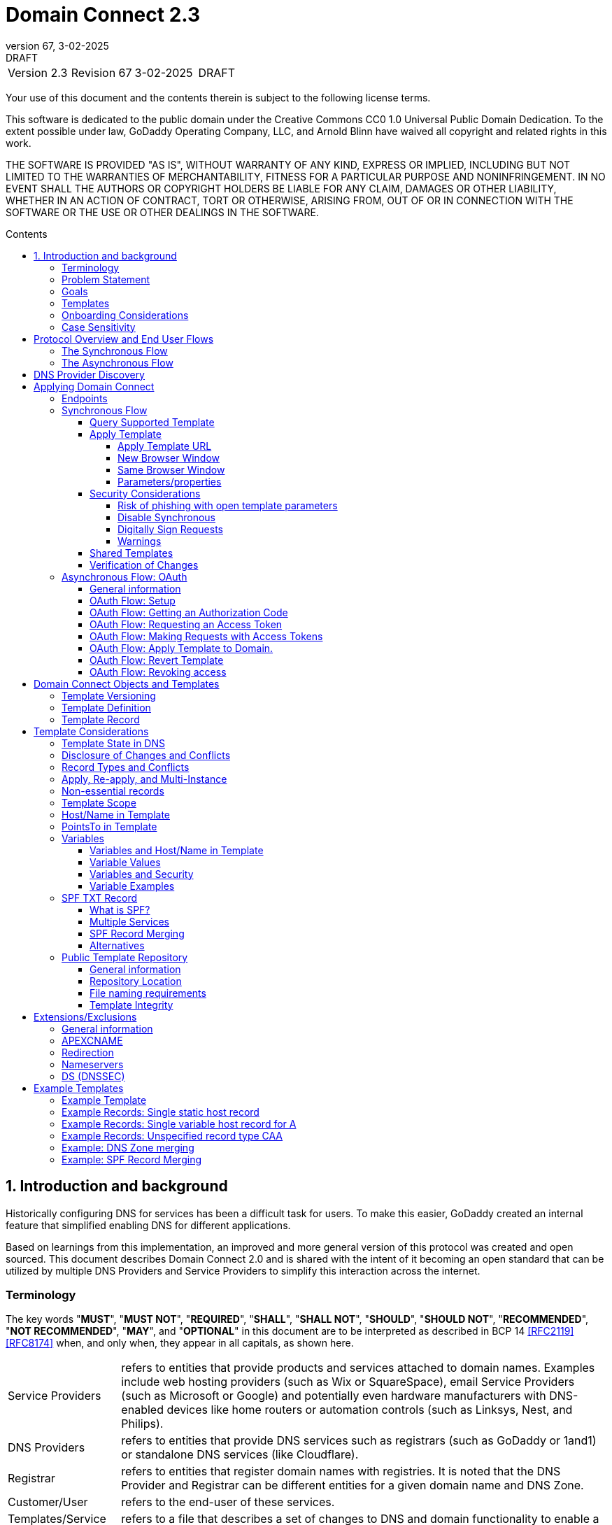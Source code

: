 :toc: macro
:toc-title: Contents
:toclevels: 4
:source-highlighter: prettify
:sectnums:
:specversion: 2.3
:revnumber: 67
:revdate: 3-02-2025
:revremark: DRAFT
:apply-image-size:

= Domain Connect {specversion}

[cols=",,,"]
|===========================================
|Version {specversion}
|Revision {revnumber}
|{revdate}
|{revremark}
|===========================================

<<<

Your use of this document and the contents therein is subject to the
following license terms.

This software is dedicated to the public domain under the Creative Commons CC0 1.0 Universal Public Domain Dedication.
To the extent possible under law, GoDaddy Operating Company, LLC, and Arnold Blinn have waived all copyright and related rights in this work.

THE SOFTWARE IS PROVIDED "AS IS", WITHOUT WARRANTY OF ANY KIND, EXPRESS
OR IMPLIED, INCLUDING BUT NOT LIMITED TO THE WARRANTIES OF
MERCHANTABILITY, FITNESS FOR A PARTICULAR PURPOSE AND NONINFRINGEMENT.
IN NO EVENT SHALL THE AUTHORS OR COPYRIGHT HOLDERS BE LIABLE FOR ANY
CLAIM, DAMAGES OR OTHER LIABILITY, WHETHER IN AN ACTION OF CONTRACT,
TORT OR OTHERWISE, ARISING FROM, OUT OF OR IN CONNECTION WITH THE
SOFTWARE OR THE USE OR OTHER DEALINGS IN THE SOFTWARE.

<<<

toc::[]

== Introduction and background

Historically configuring DNS for services has been a difficult task for users. To
make this easier, GoDaddy created an internal feature that
simplified enabling DNS for different applications.

Based on learnings from this implementation, an improved and more general version of this
protocol was created and open sourced. This document describes Domain Connect 2.0 and is
shared with the intent of it becoming an open standard that can be utilized by multiple
DNS Providers and Service Providers to simplify this interaction across the internet.

[glossary]
[toc=exclude]
:sectnums!:
=== Terminology

The key words "*MUST*", "*MUST NOT*", "*REQUIRED*", "*SHALL*", "*SHALL NOT*", "*SHOULD*", "*SHOULD NOT*", "*RECOMMENDED*", "*NOT RECOMMENDED*", "*MAY*", and "*OPTIONAL*" in this document are to be interpreted as described in BCP 14 <<RFC2119>> <<RFC8174>> when, and only when, they appear in all capitals, as shown here.

[horizontal]
Service Providers:: refers to entities that provide products and
services attached to domain names. Examples include web hosting
providers (such as Wix or SquareSpace), email Service Providers (such as
Microsoft or Google) and potentially even hardware manufacturers with
DNS-enabled devices like home routers or automation controls (such as
Linksys, Nest, and Philips).

DNS Providers:: refers to entities that provide DNS services such as
registrars (such as GoDaddy or 1and1) or standalone DNS services (like
Cloudflare).

Registrar:: refers to entities that register domain names with registries.
It is noted that the DNS Provider and Registrar can be different entities for a
given domain name and DNS Zone.

Customer/User:: refers to the end-user of these services.

Templates/Service Templates:: refers to a file that describes a set of
changes to DNS and domain functionality to enable a specific service.

Public Template Repository:: refers to a public repository of Templates
in a standarised format (read more: <<repository-and-integrity>>).

Root Domain:: refers to a registered domain (e.g. example.com or
example.co.uk), or to a delegated zone in DNS.

Sub Domain:: refers to a sub-domain of a root domain (e.g.
sub.example.com or sub.example.co.uk).

=== Problem Statement

Configuring DNS for an application at a Service Provider has
historically been a complex task that is difficult for users.

Typically a customer would try to configure their service by entering
their domain name with the Service Provider. The Service Provider then
used a number of techniques with mixed reliability to discover the DNS
Provider. This might include DNS queries for nameservers, queries to
whois, and mapping tables to figure out the registrar or company running
DNS.

Once the Service Provider discovered the DNS Provider, they typically
gave the customer instructions for proper configuration of DNS. This
might include help text, screen shots, or even links to the appropriate
tools.

Discovery of the DNS Provider in this manner is unreliable, and
providing instructions to users would present a number of technologies
(DNS record types, TTLs, Hostnames, etc.) and processes end users typically
don't understand. And the instructions authored by the Service Provider often
quickly become out of date, further confusing the issue for users.

=== Goals

The goal of this specification is to create a system where Service
Providers can easily enable their applications/services to work with the
domain names of their customers. This includes both discovery of the DNS
Provider and subsequent modification of DNS.

The system will be implemented using simple web based interactions and
standard authentication protocols. The creation and modification of DNS
settings will be done through the application of templates instead of
direct manipulation of individual DNS records.

=== Templates

Templates are core to Domain Connect, as they fully describe a service owned by
a Service Provider and contain all of the information necessary to
enable and operate/maintain the service in the form of a set of records.

The individual records in a template may be identified by a groupId. This allows for
the application of templates in different stages. For example, an email
provider might first set a TXT record to verify the domain, and later
set an MX record to configure email delivery. While done separately,
both changes are fundamentally part of the same service.

Templates may also contain variable portions, as often values of data in
DNS change based on the implementation and/or user of the
service (e.g. the IP address of a service, a customer id,
etc.).

The template is defined by the Service Provider and manually onboarded with the DNS
Provider, according to a template definition published in
the <<repository-and-integrity, Public Repository>> or agreed out-of-band between
the Service Provider and the DNS Provider.

By basing the protocol on templates instead of DNS Records, several
advantages are achieved. The DNS Provider has very explicit knowledge
and control of the settings being changed to enable a service. And the
system is more secure as templates are controlled and contained.

[[onboarding-considerations]]
=== Onboarding Considerations

This specification is an open standard that describes the protocol, messages and formats
used to enable Domain Connect between a Service Provider and a DNS
Provider.

Any Service Provider is free to define and publish a template. However, the terms
and conditions for a DNS Provider onboarding a Service Provider
template is beyond the scope of this document. A DNS Provider can
be selective in what templates they support, can require a contractual
relationship, or even charge a fee for onboarding.

One way a Service Provider can be selective in which DNS Providers they accept is to
implement a whitelist of providerIds. A Service Provider who chooses to whitelist must
use providerId to distinguish between unique DNS Providers. The DNS providerId is typically
a domain name.

=== Case Sensitivity

All values are case sensitive. This includes variable names, values, parameters and objects
returned.

One exception is the domain/host name. This is because a fully qualified domain name is case insensitive.

The values for providerId/serviceId in the template and passed through URIs in the path or query string are case sensitive. Different rules apply to the file naming in the <<repository-file-names-requirements, Public Template Repository>>.

== Protocol Overview and End User Flows

To attach a domain name to a service provided by a Service Provider, the
customer would first enter their domain name.

Instead of relying on examination of the nameservers and mapping these to DNS Providers, DNS Provider discovery is handled through simple records in DNS and an API. The Service Provider queries for a specific record in the zone that returns a REST endpoint to initiate the protocol. When this endpoint is called, a Domain Connect compliant DNS Provider returns information about that domain and how to configure it using Domain Connect.

To apply the changes to DNS, there are two use cases. The
first is a synchronous web flow, and the second is an asynchronous flow using OAuth and an API.

It is noted that a DNS Provider may choose to only implement one of the flows. As a matter of practice many Service Providers are based on the synchronous flow, with only a handful of them based on the asynchronous OAuth flow. So many DNS providers may opt to only implement the synchronous flow.

It is also be noted that individual services may work with the synchronous flow only, the asynchronous flow only, or with both.

=== The Synchronous Flow

This flow is tailored for the Service Provider that requires a one time
synchronous change to DNS.

The user first enters their domain name at the Service Provider
website.

.Service Provider domain input
[ditaa]
....
+-----------------------------------------------+
| https://acmewebsiteserviceprovider.example    |
+-----------------------------------------------+
| ACME Web Site Service Provider                |
|                                               |
| Please enter the domain you wish to enable    |
| with your Acme Website and click Next         |
|                                               |
|             +-------------------------------+ |
| Domain Name |                               | |
|             +-------------------------------+ |
|                                               |
|           +-----------------------+           |
|           |         Next          |           |
|           +-----------------------+           |
|                                               |
+-----------------------------------------------+
....

After the Service Provider determines the DNS Provider using discovery,
the Service Provider should display a link to the user indicating
that they can "Connect their Domain" to the service.

//TODO: image::.//media/image2.png[image,width=502,height=325,title="Service Provider displays discovery results and offers setup with a DNS provider"]
.Service Provider displays discovery results and offers setup with a DNS provider
....
+-----------------------------------------------+
| https://acmewebsiteserviceprovider.example    |
+-----------------------------------------------+
| ACME Web Site Service Provider                |
|                                               |
| It looks like the domain "example.com" is     |
| currently at Virtucon Domains. To configure   |
| this domain to work with Acme Website, click  |
| Next.                                         |
|           +-----------------------+           |
|           |         Next          |           |
|           +-----------------------+           |
|                                               |
+-----------------------------------------------+
....

After clicking the link, the user is directed to a browser window on the
DNS Provider’s site. This may be done in another tab or in a new
browser window, but may also be an in place navigation with a return
url. This link passes the domain name being modified, the service
provider/template being enabled, and any additional parameters (variables)
needed to apply the template and configure the service.

Once at the DNS Provider site, the user is asked to authenticate
if necessary.

.DNS provider user authentication
....
+-----------------------------------------------+
| https://virtucondomains.example               |
+-----------------------------------------------+
| Virtucon Domains                              |
|                                               |
| Please sign in to Virtucon domains            |
|                                               |
|                 +-------------------------+   |
| Login           |user@xyz.example         |   |
|                 +-------------------------+   |
|                                               |
|                 +-------------------------+   |
| Password        |******                   |   |
|                 +-------------------------+   |
|                                               |
|           +-----------------------+           |
|           |         Next          |           |
|           +-----------------------+           |
|                                               |
+-----------------------------------------------+
....

After authenticating at the DNS Provider, the DNS Provider must verify
the DNS zone of the domain name is controlled by the user. The DNS Provider must verify
other parameters passed in are valid, and must prompt the user for consent to
make the changes to DNS. The DNS Provider may also warn
the user of services that would be disabled by applying this change to
DNS.

.User authorization at the DNS provider of the DNS setup for ACME
....
+-----------------------------------------------+
| https://virtucondomains.example               |
+-----------------------------------------------+
| Virtucon Domains                              |
|                                               |
| ACME would like to make your domain           |
| example.com work with ACME Web Sites.         |
|                                               |
| Click Confirm to make the changes or Cancel   |
|                                               |
|  +-----------------+    +-----------------+   |
|  |     Confirm     |    |     Cancel      |   |
|  +-----------------+    +-----------------+   |
|                                               |
+-----------------------------------------------+
....

Assuming the user grants this consent, the DNS changes are be applied.

If invoked in a pop-up window or tab, the browser window should be closed
after the changes are applied. If invoked in place, the user must be navigated back
to the Service Provider after the changes are applied.

=== The Asynchronous Flow
The asynchronous OAuth flow is tailored for the Service Provider that
wishes to make changes to DNS asynchronously with respect to the user
interaction, or wishes to make multiple or additional changes to DNS
over time.

The asynchronous flow begins similarly
to the synchronous flow. The Service Provider determines the
DNS Provider and links to a consent dialog at the DNS Provider. Once at
the DNS Provider the user signs in, control of the DNS zone for the domain is
verified, and consent is granted.

Instead of applying the DNS changes on user consent, OAuth access is
granted to the Service Provider. An OAuth access code is generated and
handed back to the Service Provider. The Service Provider then requests
an access (bearer) token.

The permission granted in the OAuth token is a right for the Service
Provider to apply a requested template (or templates) to the specific
domain (and specific subdomains) DNS under control of a specific user at the DNS Provider.

The Service Provider would later call the API of the DNS provider to apply a template
using the access token.

Additional parameters must be passed as name/value pairs when applying
the template.

== DNS Provider Discovery

To facilitate discovery of the DNS Provider from a domain name DNS is utilized. This is
done by returning a TXT record for __domainconnect_ in the zone.

An example of the contents of this record:

[source]
----
domainconnect.virtucondomains.example
----

As a practical matter of implementation, the DNS Provider may or may not
contain a copy of this data in each and every zone. Instead, the DNS
Provider must simply respond to the DNS query for the
__domainconnect_ TXT record with the appropriate data.

How this is implemented is up to the DNS Provider.

For example, the DNS Provider may not store the data inside a TXT record
for the domain, opting instead to put a CNAME in the zone and have the
TXT record in the target of the CNAME. Another DNS Provider may simply
respond with the appropriate records at the DNS layer without having the data in each
zone.

The URL prefix returned is subsequently used by the Service Provider to
determine the additional settings for using Domain Connect on this
domain at the DNS Provider. This is done by calling a REST API.

[source]
----
GET

https://{_domainconnect}/v2/{domain}/settings
----

This must return a JSON structure containing the settings to use for
Domain Connect on the domain name (passed in on the path) at the DNS
Provider. This JSON structure must contain the following fields unless
otherwise specified.

[cols=",,,",options="header",title="properties of the settings data structure"]
|=======================================================================
|*Field*
|*Key*
|*Type*
|*Description*

|*Provider Id*
|providerId
|String
|(REQUIRED) Unique identifier for the DNS Provider. To ensure non-coordinated uniqueness,
this should be the domain name of the DNS Provider (e.g. virtucom.example).

|*Provider Name*
|providerName
|String
|(REQUIRED) The name of the DNS Provider.

|*Provider Display Name*
|providerDisplayName
|String
|(OPTIONAL) The name of the DNS Provider that should be displayed by the Service Provider.
This may change per domain for some DNS Providers that power multiple brands.

|*UX URL Prefix for Synchronous Flows*
|urlSyncUX
|String
|(OPTIONAL) The URL Prefix for linking to the UX of Domain Connect for the synchronous flow
at the DNS Provider. If not returned, the DNS Provider is not supporting the synchronous
flow on this domain.

|*UX URL Prefix for Asynchronous Flows*
|urlAsyncUX
|String
|(OPTIONAL) The URL Prefix for linking to the UX elements of Domain Connect for the
asynchronous flow at the DNS Provider. If not returned, the DNS Provider is not supporting
the asynchronous flow on this domain.

|*API URL Prefix*
|urlAPI
|String
|(REQUIRED) The URL Prefix for the REST API

|*Width of Window*
|width
|Number
|(OPTIONAL) This is the desired width of the window for granting consent when navigated in a
popup. Default value if not returned should be 750px.

|*Height of Window*
|height
|Number
|(OPTIONAL) This is the desired height of the window for granting consent when navigated in
a popup. Default value if not returned should be 750px.

|*UX URL Control Panel*
|urlControlPanel
|String
|(OPTIONAL) This is a URL to the control panel for editing DNS at the DNS Provider.
This field allows a Service Provider whose template isn't supported at the DNS Provider
to provide a direct link to perform manual edits.

To allow deep links to the specific domain, this string may contain %domain% which must be
replaced with the domain name.

|*Name Servers*
|nameServers
|String List
|(OPTIONAL) This is the list of nameservers desired by the DNS Provider for the zone to be
authoritative. This does not indicate the authoritative nameservers; for this the registry
would be queried.
|=======================================================================

[source,json]
----
{
    "providerId": "virtucondomains.example",
    "providerName": "Virtucon Domains",
    "providerDisplayName": "Virtucon Domains",
    "urlSyncUX": "https://domainconnect.virtucondomains.example",
    "urlAsyncUX": "https://domainconnect.virtucondomains.example",
    "urlAPI": "https://api.domainconnect.virtucondomains.example",
    "width": 750,
    "height": 750,
    "urlControlPanel": "https://domaincontrolpanel.virtucondomains.example/?domain=%domain%",
    "nameServers": ["ns01.virtucondomainsdns.example", "ns02.virtucondomainsdns.example"]
}
----

Discovery must work on the root domain (zone) only. Bear in mind that
zones can be delegated to other users, making this information valuable to
Service Providers since DNS changes may be different for an apex zone vs.
a sub-domain for an individual service.

The Service Provider must handle the condition when a query for the
_domainconnect TXT record suceeds, but a call to query for the JSON fails.
This can happen if the zone is hosted with another DNS Provider, but contains an
incorrect _domainconnect TXT record.

The DNS Provider must return a 404 if they do not contain the zone.

[cols=",,",options="header",title="HTTP status codes for the settings end-point"]
|=======================================================================
|Status
|Response
|Description

|*Success*
|2xx
|A response of an http status code of 2xx indicates that the
call was successful. The response is the JSON described above.

|*Not Found*
|404
|A response of a 404 indicates that the DNS Provider does not have the zone.
|=======================================================================


== Applying Domain Connect

=== Endpoints

The Domain Connect endpoints returned in the JSON during
discovery are in the form of URLs.

The first set of endpoints are for the UX that the Service Provider
links to. These are for the synchronous flow where the user can click
to grant consent and have changes applied, and for the
asynchronous OAuth flow where the user can grant consent for
OAuth access.

The second set of endpoints are for the REST API.

All endpoints begin with a root URL for the DNS Provider such as:

[source]
----
https://connect.dnsprovider.example
----

They may also include any prefix at the discretion of the DNS Provider.
For example:

[source]
----
https://connect.dnsprovider.example/api
----

The root URLs for the UX endpoints and the API endpoints are returned in
the JSON payload during DNS Provider discovery.

=== Synchronous Flow

==== Query Supported Template

[source]
----
GET

{urlAPI}/v2/domainTemplates/providers/{providerId}/services
/{serviceId}
----

This URL is be used by the Service Provider to determine if the DNS
Provider supports a specific template through the synchronous flow.

Returning a status of 200 without a body indicates the template is supported.
The DNS provider may decide to disclose the version of the template
in a JSON object with field _version_ (see: <<template-definition, version field>>
or the full JSON object of deployed template.

Returning a status of 404 indicates the template is not supported.

[cols=",,",options="header",title="https status codes for the Query Supported Template end-point"]
|=======================================================================
|Status
|Response
|Description

|*Success*
|2xx
|A response of an http status code of 2xx indicates that the
call was successful. The response OPTIONALLY contains the version or template.

|*Not Found*
|404
|A response of a 404 indicates that the template is not supported
|=======================================================================

==== Apply Template
===== Apply Template URL
[source]
----
GET

{urlSyncUX}/v2/domainTemplates/providers/{providerId}/services
/{serviceId}/apply?[properties]
----

This is the URL where the user is sent to apply a template to a domain they own.
It is called from the Service Provider to start the synchronous Domain Connect Protocol.

This URL can be called in one of two ways.

===== New Browser Window
The first is through a new browser tab or in a popup browser window.
The DNS Provider signs the user
in if necessary, verifies domain ownership, and asks for confirmation
before application of the template. After application of the template,
the DNS Provider should automatically close the browser tab or window.

===== Same Browser Window
The second is in the current browser tab/window. As above the DNS
Provider signs the user in if necessary, verifies the user control of the DNS Zone for the domain,
and asks for confirmation before application of the template. After
application of the template (or cancellation by the user), the DNS
Provider must redirect the browser to a return URL (redirect_uri).

Several parameters must be appended to the end of this redirect_uri.

* State
+
If a state parameter is passed in on the query string, this must be
passed back as state= on the redirect_uri.

* Error
+
If authorization could not be obtained or an error has occurred, the
parameter error= must be appended. For consistency with the asynchronous
OAuth flows the valid values for the error parameter will be as
specified in OAuth 2.0 <<RFC6749>> (4.1.2.1. Error Response - "error"
parameter). Valid values are: invalid_request, unauthorized_client,
access_denied, unsupported_response_type, invalid_scope, server_error,
and temporarily_unavailable.

* Error Description
+
When an error occurs, an OPTIONAL error description containing a
developer focused error description may be returned.
+
Under normal
operation the access_denied error can be returned for a number of
reasons. For example, the user may not have access to the account that
owns the domain. Even if they do and successfully sign-in, the account
or the domain may be suspended.
+
It is unlikely that the DNS Provider would want to leak this information
to the Service Provider, and as such the description may be vague.
+
There is one piece of information that may be interesting to communicate
to the Service Provider. This is when the end user decided to cancel the
operation. If the DNS Provider wishes to communicate this to the
Service Provider, when the error=access_denied the error_description may
contain the prefix "user_cancel". Again, this is left to the discretion
of the DNS Provider.

To prevent an open redirect, unless the request is digitally signed the redirect_uri
must be within the domains specified in the template in syncRedirectDomain.

===== Parameters/properties

[cols=",,",options="header",title="query parameters of the apply call in the sync flow"]
|=======================================================================
|Property
|Request Parameter
|Description

|*Domain*
|domain
|(REQUIRED) The domain name being configured. This is the root domain (the
registered domain or delegated zone).

|*Host*
|host
|(OPTIONAL) This is the host name of the sub domain. If left blank, the template is being
applied to the root domain. Otherwise the template is applied to the sub domain of the
domain.

|*Redirect URI*
|redirect_uri
|(OPTIONAL) The location to direct the client browser to upon successful authorization, or
upon error. If omitted the DNS Provider will close the browser window upon
completion. It must be scoped to the syncRedirectDomain from the template, or the request
must be signed.

|*State*
|state
|(OPTIONAL) A random and unique string passed along to prevent CSRF, or to pass back state.
It must be returned as a parameter when redirecting to the redirect_uri described above.

|*Name/Value Pairs*
|*
|(REQUIRED) Any key that will be used as a replacement for the “% surrounded” variables in the
template. The name portion of this API call corresponds to
the variable(s) specified in the template and the value corresponds to the value that will
be used when applying the template.

|*Provider Name*
|providerName
|(OPTIONAL) This parameter allows for the caller to provide additional text for display
with the template providerName. This text should be used to augment the providerName value
from the template, not replace it. This parameter is only allowed when the
"sharedProviderName" attribute is set in the template. Note: this used to be controlled by the "shared"
attribute in the template, which has been deprecated.

|*Service Name*
|serviceName
|(OPTIONAL) This parameter allows for the caller to provide additional text for display
with the template serviceName. It should be used to augment the serviceName value
from the template, not replace it. This parameter is only allowed when the
"sharedServiceName" attribute is set in the template.

|*Group Id*
|groupId
|(OPTIONAL) This parameter specifies the groups from the template to apply.
If no group is specified, all groups are applied. Multiple groups may be specified in a
comma delimited format.

|*Signature*
|sig
|(OPTIONAL) A signature of the query string. See Security Considerations section below.

|*Key*
|key
|(OPTIONAL) A value containing the host in DNS where the public key for the signature can be
obtained. The domain for this host is in the template in syncPubKeyDomain. See Security
Considerations section below.
|=======================================================================

An example query string:

[source]
----
GET

https://web-connect.dnsprovider.example/v2/domainTemplates/providers/
exampleservice.example/services/template1/apply?domain=example.com
&IP=192.168.42.42&RANDOMTEXT=shm%3A1542108821%3AHello
----

This call indicates that the Service Provider wishes to connect the
domain example.com to the service using the template identified by the
composite key of the provider (exampleservice.example) and the service template
owned by them (template1). In this example, there are two variables in this
template, "IP" and "RANDOMTEXT". These variables are passed as name/value pairs.

==== Security Considerations
===== Risk of phishing with open template parameters
By applying a template with parameters there is a security
consideration that must be taken into account.

Consider the template above where the IP address of the A record is
passed in through a variable. A bad actor could generate a URL with a
malicious IP and phish users by sending out emails asking them to "re-configure" their
service. If an end user is convinced to click on
this link, they would land on the DNS Provider site to confirm the
change. To the user, this would appear to be a valid request to
configure the domain. Yet the IP would be hijacking the service.

Not all templates have this problem. But when they do, there are several options.

===== Disable Synchronous

One option is to disable the synchronous flow and use
asynchronous OAuth. This can be controlled with the syncBlock
value from the template. However, as will be seen below OAuth has a higher
implementation burden and requires onboarding between each Service and
DNS Provider.

===== Digitally Sign Requests

Another option is to digitally sign the query string. A
signature is appended as an additional query string parameter,
properly URL encoded and of the form:

[source]
----
sig=V2te9zWMU7G3plxBTsmYSJTvn2vzMvNwAjWQ%2BwTe91DxuJhdVf4cVc4vZBYfEYV
7u5d7PzTO7se7OrkhyiB7TpoJJW1yB5qHR7HKM5SZldUsdtg5%2B1SzEtIX0Uq8b2mCmQ
F%2FuJGXpqCyFrEajvpTM7fFKPk1kuctmtkjV7%2BATcvNPLWY7KyE4%2Bqc8jpfN61cP
5l8iA4krAa3%2BfTro5cmWR8YUJ5yrnRs6KT4b5D71HFvOUk0sGEUddUUlsyRQKRHUFN6
HjEya50YDHfZJlYHkHlK0xX6Yqeii9QZ2I35U9eJbSvZGQko5beqviWFXdsVDbvd3DYcb
SHgJq9%2FXoMTTw%3D%3D
----

The Service Provider generates this signature using a private key. As indicated,
this signature is generated from the query string properly URL encoded.

The Service provider must publish their public key and place it in a DNS TXT
record in a domain specified in the template in *syncPubKeyDomain*. To allow for key
rotation, the host name of the TXT record must be appended as another variable on the query string of the form:

[source]
----
key=_dcpubkeyv1
----

This example indicates that the public key can be found by doing a DNS
query for a TXT record called _dcpubkeyv1 in the domain specified in the
syncPubKeyDomain from the template.

To account for DNS Servers with limits to the size of a TXT record, multiple
records may exist for the DNS TXT query. For example, a public key of:

[source]
.Example public key (line breaks are there for brevity)
----
MIIBIjANBgkqhkiG9w0BAQEFAAOCAQ8AMIIBCgKCAQEA18SgvpmeasN4BHkkv0SBjAzIc
4grYLjiAXRtNiBUiGUDMeTzQrKTsWvy9NuxU1dIHCZy9o1CrKNg5EzLIZLNyMfI6qiXnM
+HMd4byp97zs/3D39Q8iR5poubQcRaGozWx8yQpG0OcVdmEVcTfyR/XSEWC5u16EBNvRn
NAOAvZYUdWqVyQvXsjnxQot8KcK0QP8iHpoL/1dbdRy2opRPQ2FdZpovUgknybq/6FkeD
tW7uCQ6Mvu4QxcUa3+WP9nYHKtgWip/eFxpeb+qLvcLHf1h0JXtxLVdyy6OLk3f2JRYUX
2ZZVDvG3biTpeJz6iRzjGg6MfGxXZHjI8weDjXrJwIDAQAB
----

may contain several TXT records. The records would be of the form:

[source]
.Example public key broken down into DNS records (line breaks are there for brevity)
----
p=1,a=RS256,d=MIIBIjANBgkqhkiG9w0BAQEFAAOCAQ8AMIIBCgKCAQEA18SgvpmeasN
4BHkkv0SBjAzIc4grYLjiAXRtNiBUiGUDMeTzQrKTsWvy9NuxU1dIHCZy9o1CrKNg5EzL
IZLNyMfI6qiXnM+HMd4byp97zs/3D39Q8iR5poubQcRaGozWx8yQpG0OcVdmEVcTfy

p=2,a=RS256,d=R/XSEWC5u16EBNvRnNAOAvZYUdWqVyQvXsjnxQot8KcK0QP8iHpoL/1
dbdRy2opRPQ2FdZpovUgknybq/6FkeDtW7uCQ6Mvu4QxcUa3+WP9nYHKtgWip/eFxpeb+
qLvcLHf1h0JXtxLVdyy6OLk3f2JRYUX2ZZVDvG3biTpeJz6iRzjGg6MfGxXZHjI8

p=3,a=RS256,d=weDjXrJwIDAQAB

----

Here the public key is broken into three records in DNS, and the data
also indicates that the signing algorithm is an RSA Signature with
SHA-256 using an x509 certificate. The value for "a" if omitted will be
assumed to be RS256, and for "t" will be assumed to be x509.

Note: The only algorithm currently supported is SHA-256 with x509 certificates. The values
are placed here for future compatibility.

The above data was generated for a query string:

[source]
----
a=1&b=2&ip=10.10.10.10&domain=example.net
----

Signing the query string by the Service Provider is OPTIONAL. Not
all Services Provider templates require or are able to provide this level of security.
Presence of the *syncPubKeyDomain* in the template indicates that the template requires
signature verification.

Notes:

The digital signature will be generated on the full query string only,
excluding the sig and key parameters. This is everything after the ?, except the sig and key values.

The values of each query string value key/value pair must be properly URL Encoded
before the signature is generated.

===== Warnings

Some applications aren't able to use OAuth and/or sign requests.

If the template require variables, and OAuth and signing isn't available,
the flag *warnPhishing* must be set to true in the template.

When set this indicates to the DNS Provider that they should display extra warnings to
the user to have them verify the link was/is from a reputable source before applying
the template.

==== Shared Templates

Some templates can be called by multiple companies, or be used for different purposes.

For example, most services are sold and provided by the same company. However, some
Service Providers have a reseller channel. This allows the service to be
provided by the Service Provider, but sold through third parties.
It is often this third party reseller that configures DNS.

While each reseller could enable Domain Connect, this is inefficient for
the DNS Providers. Enabling a single template that is shared by multiple
resellers would be more optimal.

As another example, some templates may be used for different purposes by the same company.

To facilitate these use cases, the ability to pass in additional context for the display
of the providerName and serviceName is enabled. This is only allowed when the template enables the capability
through the sharedProviderName and/or sharedServiceName flags.

Note: The shared flag used to be used for this purpose, but has been deprecated.

The exact message presented to the user is up to the DNS Provider. However it is recommended
that these fields be used to augment the display of the serviceName and providerName from the template,
not replace it.

Note: When a Service Provider has a large reseller channel, it is highly
recommended that the Service Provider creates an API for their resellers
to ease the implementation of Domain Connect. There are elements of convenience in doing
this around Domain Discovery and URL Formatting. But this would be required
if the template required signatures.

==== Verification of Changes

There are circumstances where the Service Provider may wish to verify
that the template was successfully applied. Without Domain Donnect, this
typically involved the Service Provider querying DNS to see if the
changes to DNS had been made.

This same technique works with Domain Connect, and if necessary can be
triggered either manually on the Service Provider site or automatically
upon page/window activation in the browser when the browser window for
the DNS Provider is closed.

When the redirect_uri is used and an error is not present in the URI,
the Service Provider can not assume the changes were applied to DNS. While true in most
circumstances, users can tamper with or alter the return
url in the browser. As such it is recommend that enablement of a service
be based on verification of changes to DNS.

=== Asynchronous Flow: OAuth
==== General information
Using the OAuth flow is a more advanced use case needed by Service
Providers that have more complex configurations that may require
multiple steps and/or are asynchronous from the user’s interaction.

Details of an OAuth implementation are beyond the scope of this
specification. Instead, an overview of how OAuth is used by Domain
Connect is given here.

Not all DNS Providers will support the asyncronous flow. As such it is
recommended that Service Providers relying on an OAuth implementation also
implement a synchronous implementation.

==== OAuth Flow: Setup

Service providers wishing to use the OAuth flow must register as an
OAuth client with each DNS provider. This is a manual
process.

To register, the Service Provider would provide (in addition to their
template) any configuration necessary for the DNS Providers OAuth
implementation. This includes valid URLs and Domains for redirects upon
success or errors.

Note: The validity of redirects are very important in any OAuth implementation.
Most OAuth vulnerabilities are a combination of an open redirect and/or a
compromised secret.

In return, the DNS provider will give the Service Provider a client id
and a secret which will be used when requesting tokens. For simplicity the client
id should be the same as the providerId.

==== OAuth Flow: Getting an Authorization Code

[source]
----
GET

{urlAsyncUX}/v2/domainTemplates/providers/{providerId}
----

To initiate the OAuth flow the Service Provider first links to the DNS
Provider to gain consent.

This endpoint is similar to the synchronous flow described above. The DNS Provider
must authenticate the user, verify the user has control of the DNS Zone for the domain, and ask the user for
permission. Instead of permission to make a change to DNS, the permission
is now to allow the Service Provider to
make the changes on their behalf. Similarly the
DNS Provider may warn the user that (the eventual)
application of a template might change existing records and/or disrupt
existing services attached to the domain.

While the variables for the applied template would be provided later,
the values of some variables may be necessary to determine conflicts. As
such, any variables impacting conflicting records should be provided
in the consent flow. Today this includes variables in hosts, and
variables in the data portion for certain TXT records. As conflict
resolution evolves, this list may grow.

The protocol allows for the Service Provider to gain consent to apply
multiple templates. These templates are specified in the *scope* parameter. It
also allows for the Service Provider to gain consent to apply these templates to the domain
or to the domain with multiple sub-domains. These are specified in the *domain* and *host*
parameter. If conflict detection is implemented
by the DNS Provider, they should account for all permutations.

The scope parameter is a space separated list (as per the OAuth protocol)
of the template serviceIds. The host parameter is an OPTIONAL comma separated
list of hosts. A blank entry for the host implies the template can be
applied to the root domain. For example:

[cols=",",options="header",title="examples of scope and host parameter values in the async flow"]
|=======================================================================
|*Query String*
|*Description*

|scope=t1+t2&domain=example.com
|Templates "t1" and "t2" can be applied to example.com

|scope=t1+t2&domain=example.com&host=sub1,sub2
|Templates "t1" and "t2" can be applied to sub1.example.com or sub2.example.com

|scope=t1+t2&domain=example.com&host=sub1,
|Templates "t1" and "t2" can be applied to example.com or sub1.example.com
|=======================================================================

Upon successful authorization/verification/consent from the user, the
DNS Provider will direct the end user’s browser to the redirect URI. The
authorization code will be appended to this URI as a query parameter of
"code=" as per the OAuth specification.

Similar to the synchronous flow, upon error the DNS provider may append
an error code as query parameter "error". These errors are also from the
OAuth 2.0 <<RFC6749>> (4.1.2.1. Error Response - "error" parameter). Valid
values include: invalid_request, unauthorized_client, access_denied,
unsupported_response_type, invalid_scope, server_error, and
temporarilly_unavailable. An OPTIONAL error_description suitable for
developers may also be returned at the discretion of the DNS Provider.
The same considerations as in the synchronous flow apply here.

The state value passed into the call must be passed back on the query
string as "state=".

The following table describes the values in the query
string parameters for the request for the OAuth consent flow that must be included unless otherwise
indicated

[cols=",,",options="header",title="query parameters of the authorization end-point in async flow"]
|=======================================================================
|Property
|Key
|Description

|*Domain*
|domain
|(REQUIRED) The domain name being configured. This is the root domain (the registered domain or delegated zone).

|*Host*
|host
|(OPTIONAL) An list of comma separated host names upon which the template may be applied. An empty string implies the root.

|*Client Id*
|client_id
|(REQUIRED) The client id that was provided by the DNS provider to the service provider
during registration. It is recommended that this should be the same as the providerId in the template.

|*Redirect URI*
|redirect_uri
|(REQUIRED) The location to direct the client’s browser upon successful authorization or upon error.
Validation of the redirect_uri will be done by the DNS Provider to match the values provided during onboarding.

|*Response type*
|response_type
|(OPTIONAL) If included it must be the string ‘code’ to indicate an authorization code
is being requested.

|*Scope*
|scope
|(REQUIRED) The OAuth scope corresponds to the requested templates. This is list of space separated
serviceIds.

|*Provider Name*
|providerName
|(OPTIONAL) This parameter allows for the caller to provide additional text for display
with the template providerName. This text should be used to augment the providerName value
from the template, not replace it.

|*Service Name*
|serviceName
|(OPTIONAL) This parameter allows for the caller to provide additional text for display
with the template serviceName(s). It should be used to augment the serviceName value(s)
from the template, not replace.

|*State*
|state
|(OPTIONAL) This is a random, unique string passed along to prevent CSRF or
to pass state value back to the caller. It will be returned as a parameter appended to
the redirect_url described above.

|*Name/Value Pairs*
|*
|(OPTIONAL) Any key that will be used as a replacement for the “% surrounded” value(s) in a
template required for conflict detection. This includes variables used in hosts and
data in certain TXT records.
|=======================================================================

==== OAuth Flow: Requesting an Access Token

[source]
----
POST

{urlAPI}/v2/oauth/access_token
----

Once authorization has been granted, the Service Provider must use the
Authorization Code provided to request an Access Token. The OAuth
specification recommends that the Authorization Code be a short lived
token, and a reasonable recommended setting is ten minutes. As such this
exchange needs to be completed before that time has expired or the
process will need to be repeated.

This token exchange is typically done via a server to server API call from the
Service Provider to the DNS Provider using a POST. When called in this manner a
secret is provided
along with the Authorization Code.

OAuth does allow for retrieving the access token without a secret. This is typically
done when the OAuth client is a client application.
When onboarding with the DNS Provider this would need to be enabled.

When the secret is provided (which is the normal case), care must be taken. A malicious
user could create a domain that returns a false __domainconnect_ TXT record, and
subsequently a JSON call to their own server for the API end point. By doing so, they
could then run Domain Connect on their domain and retrieve the secret.

As such the urlAPI used for OAuth by the Service Provider should be maintained per DNS
Provider and not the value retrieved during discovery.

The following table describes the POST parameters that must be included in the
request for the access token unless otherwise indicated.
The parameters should be accepted via the
query string or the body of the post. This is again particularly
important for the client_secret, as passing secrets via a query string
is generally frowned upon given that various systems often log URLs.

The body of the post is application/json encoded.

[cols=",,",options="header",title="parameters of the token end-point"]
|=======================================================================
|Property
|Key
|Description

|*Authorization Code/Refresh Code*
|code/refresh_token
|(REQUIRED) The authorization code that was
provided in the previous step when the customer accepted the
authorization request, or the refresh_token for a subsequent access
token.

|*Redirect URI*
|redirect_uri
|(OPTIONAL) This is REQUIRED if a redirect_uri was
passed to request the authorization code. When included, it needs to be
the same redirect_uri provided in this step.

|*Grant type*
|grant_type
|(REQUIRED) The type of code in the request. Usually the string ‘authorization_code’ or ‘refresh_token’

|*Client ID*
|client_id
|(REQUIRED) This is the client id that was provided by the DNS provider to the Service Provider during
registration

|*Client Secret*
|client_secret
|(REQUIRED) The secret provided to the Service Provider during registration. Typically required
unless the rare circumstance with secret-less OAuth.
|=======================================================================

Upon successful token exchange, the DNS Provider will return a response
with 4 properties in the body of the response.

[cols=",",options="header",title="properties of the token end-point response"]
|=======================================================================
|Property
|Description

|*access_token*
|The access token to be used when making API requests

|*token_type*
|Always the string "bearer"

|*expires_in*
|The number of seconds until the access_token expires

|*refresh_token*
|The token that can be used to request new access tokens when this one has expired.
|=======================================================================

[cols=",,",options="header",title="http status codes of the token end-point response"]
|=======================================================================
|Status
|Response
|Description

|*Success*
|2xx
|A response of an http status code of 2xx indicates that the
call was successful. The response is the JSON described above.

|*Errors*
|4**
|All other responses indicate an error.
|=======================================================================

==== OAuth Flow: Making Requests with Access Tokens

Once the Service Provider has the access token, they can call the DNS
Provider’s API to make changes to DNS on the domain by applying and (OPTIONALLY)
removing authorized templates. These templates can be applied to the
root domain or to any sub-domain of the root domain that has been authorized.

All calls to this API pass the access token in the Authorization Header
of the request to the call to the API. More details can be found in the
OAuth specifications, but as an example:

[source]
----
GET /resource/1 HTTP/1.1

Host: example.com

Authorization: Bearer mF_9.B5f-4.1JqM
----

While the calls below do not have the same security consideration of
passing the secret, it is recommend that the urlAPI be from a stored
value vs. the value returned during discovery here as well.

==== OAuth Flow: Apply Template to Domain.

[source]
----
POST

{urlAPI}/v2/domainTemplates/providers/{providerId}/services
/{serviceId}/apply?[properties]
----

The primary function of the API is to apply a template to a customer
domain.

While the providerId is implied in the authorization, this is on the
path for consistency with the synchronous flows and other APIs. If not
matching what was authorized, an error must be returned.

When applying a template to a domain, it is possible that a conflict may
exist with previous settings. While it is recommended that conflicts be
detected when the user grants consent, because OAuth is asynchronous it
is possible that a new conflict was introduced by the user.

While it is up to the DNS Provider to determine what constitutes a
conflict (see section on Conflicts below), when one is detected calling
this API must return an error. This error should enumerate the
conflicting records in a format described below.

Because the user often isn’t present at the time of this error, it is up the
Service Provider to determine how to handle this condition. Some providers
may decide to notify the user. Others may decide to apply their template
anyway using the "force" parameter. This parameter will bypass error
checks for conflicts, and after the call the service will be in its
desired state.

Calls to apply a template via OAuth require the following parameters
posted to the above URL unless otherwise indicated.
The DNS Provider must accept parameters in query string or body of this
post.

The body is application/json encoded.

[cols=",,",options="header",title="query parameters of the apply end-point in the async flow"]
|=======================================================================
|Property
|Key
|Description

|*Domain*
|domain
|(REQUIRED) The root domain name being configured. It must match the domain that was authorized
in the token.

|*Host*
|host
|(OPTIONAL) The host name of the sub domain of the root domain that was authorized in the
token. If omitted or left blank, the template is being applied to the root
domain.

|*Name/Value Pairs*
|*
|(REQUIRED) Any variable fields consumed by
this template. The name portion of this API call corresponds to the
variable(s) specified in the record and the value corresponds to the
value that must be used when applying the template as per the
implementation notes.

|*Group ID*
|groupId
|(OPTIONAL) Specifies the group of
changes in the template to apply. If omitted, all changes are applied.
This can also be a comma separated list of groupIds.

|*Force*
|force
|(OPTIONAL) Specifies that the template
must be applied independently of any conflicts that may exist on the
domain. This can be a value of 0 or 1.

|*Provider Name*
|providerName
|(OPTIONAL) This parameter allows for the caller to provide additional context for the providerName
that applied the template. It may be used by some DNS Providers that display state regarding which
templates have been applied. It is only allowed when the "sharedProviderName" attribute is set
in the template being applied.

|*Service Name*
|serviceName
|(OPTIONAL) This parameter allows for the caller to provide additional context for the serviceName
that applied the template. It may be used by some DNS Providers that display state regarding which
templates have been applied. It is only allowed when the "sharedProviderName" attribute is set
in the template being applied.

|*InstanceId*
|instanceId
|(OPTIONAL) Only applicable to templates supporting multiple instances
(see <<template-definition, multiInstance>> template property). Allows for later
removal of one template instance by DNS Providers storing this information.
|=======================================================================

An example call is below. In this example, it is contemplated that there
are two variables in this template, "IP" and "RANDOMTEXT" which both require
values. These variables are
passed as name/value pairs.

[source]
----
POST

https://connect.dnsprovider.example/v2/domainTemplates/providers/
exampleservice.example/services/template1/apply?IP=192.0.2.42
&RANDOMTEXT=shm%3A1542108821%3AHello&force=1
----

The API must validate the access token, and that the domain belongs to
the customer and is represented by the token being presented. Any errors
with variables, conflicting templates, or problems with the state of the
domain are returned; otherwise the template is applied.

Results of this call can include information indicating success or an
error. Errors will be 400 status codes, with the following codes
defined.

[cols=",,",options="header",title="http status codes of the apply end-point in the async flow"]
|=======================================================================
|Status
|Response
|Description

|*Success*
|2xx
|A response of an http status code of 204 indicates that
call was successful and the template applied. Note that any 200 level
code must be considered a success.

|*Bad Request*
|400
|A response of a 400 indicates that the server cannot process the request because it
was malformed or had errors. This response code is intended for programming errors.

|*Unauthorized*
|401
|A response of a 401 indicates that caller is not
authorized to make this call. This can be because the token was revoked,
or other access issues.

|*Conflict*
|409
|This indicates that the call was good, and the caller
authorized, but the change could not be applied due to a conflicting
template. Errors due to conflicts will only be returned when force is
not equal to 1.

|*Error*
|4xx
|Other 4xx error codes may be returned when something is wrong with the request that makes
applying the template problematic; most often something that is wrong with the account and
requires attention.

|=======================================================================

When a 409 is returned, the body of the response should contain details of
the conflicting records. This should be JSON containing the error code, a message
suitable for developers, and an array of tuples containing the
conflicting records type, host, and data element.

As an example:

[source,json]
----
{
    "code": "409",
    "message": "Conflicting records",
    "records": [
        {
            "type": "CNAME",
            "host": "www",
            "data": "@"
        },
        {
            "type": "A",
            "host": "@",
            "data": "random ip"
        }
    ]
}
----

In this example, the Service Provider tried to apply a new hosting
template. The domain had an existing service applied for hosting.

==== OAuth Flow: Revert Template

This call reverts the application of a specific template from a domain.

Implementation of this call is OPTIONAL. If not supported a 501 MUST be returned.

[source]
----
POST

{urlAPI}/v2/domainTemplates/providers/{providerId}/services
/{serviceId}/revert?domain={domain}&host={host}
----

This API allows the removal of a template from a customer domain/host
using an OAuth request.

The provider and service name in the URL must match the values provided during authorization.

This call must validate that the template exists and has been
applied to the domain by the Service Provider, or a warning must be
returned that the call would have no effect.

An example query string might look like:

[source]
----
POST

https://connect.dnsprovider.example/v2/domainTemplates/providers
/exampleservice.example/services/template1/revert?domain=example.com
----

Allowed parameters:
[cols=",,",options="header",title="query parameters of the revert end-point in the async flow"]
|=======================================================================
|Property
|Key
|Description

|*Domain*
|domain
|(REQUIRED) The root domain name being configured. It
must match the domain that was authorized in the token.

|*Host*
|host
|(OPTIONAL) The host name of the sub domain of the root domain that was authorized in the token.
If omitted or left blank, the template is being applied to the root
domain.

|*InstanceId*
|instanceId
|(OPTIONAL) Only applicable to templates supporting multiple instances
(see <<template-definition, multiInstance>> template property). For DNS Provider
storing information about applied templates allows removal of single instance
of template. If missing all instances of template should be removed.
|=======================================================================


The DNS Provider should be able to accept these on the query string or in the body of the POST with `application/json` encoding.

Response codes Success, Authorization, and Errors are identical to
above with the addition of the 501 code.

==== OAuth Flow: Revoking access
Like all OAuth flows, the user may revoke the access at any time using
UX at the DNS Provider site. As such the Service Provider needs to be
aware that their access to the API may be denied.

== Domain Connect Objects and Templates

=== Template Versioning

If a breaking change is made to a template it is recommended that a new template be created. While on the surface versioning looks appealing, in reality this is rarely needed.

Any changes to the template need to account for existing customers with settings in DNS, some applied through Domain Connect and some manual. So when changes are made, they are often backward compatible.

Note that when a template changes, it does need to be on-boarded with the DNS Providers.

The <<template-definition, version field>> of the template definition serves the purpose of transparency between the DNS Provider and the Service Provider in case of such changes.

[[template-definition]]
=== Template Definition

A template is defined as a standard JSON data structure containing the following data. Fields are required unless otherwise indicated.

[cols=",,,",options="header",title="properties of the template definition"]
|=======================================================================
|Data Element
|Type
|Key
|Description

|*Service Provider Id*
|String
|providerId
|(REQUIRED) The unique identifier of the Service Provider that created this template. This is used in the URLs to identify the Service Provider. To ensure non-coordinated uniqueness, this should be the domain name of the Service Provider (e.g. exampleservice.example).

|*Service Provider Name*
|String
|providerName
|(REQUIRED) The name of the Service Provider suitable for display. This may be displayed to the user on the DNS Provider consent UX.

|*Service Id*
|String
|serviceId
|(REQUIRED) The name or identifier of the template.
This is used in URLs to identify the template. It is also used in the scope parameter for OAuth. It MUST NOT contain space characters, and must be URL friendly.

|*Service Name*
|String
|serviceName
|(REQUIRED) The name of the service suitable for display to the user. This may be displayed to the user on the DNS Provider consent UX.

|*Version*
|Integer
|version
|(OPTIONAL)
If present this represents a version of the template and should be increased with each update of the template content. This value is mainly informational to improve communication and transparency between providers.

|*Logo*
|String
|logoUrl
|(OPTIONAL) A graphical logo representing the Service Provider and/or Service for use in any web-based flow. If present this may be displayed to the user on the DNS Provider consent UX.

|*Description*
|Text
|description
|(OPTIONAL) A textual description of what this template attempts to do. This is meant to assist developers and MUST NOT be displayed to the user.

|*Variable Description*
|Text
|variableDescription
|(OPTIONAL) A textual description of what the variables are. This is meant to assist developers and MUST NOT be displayed to the user.

|*Synchronous Block*
|Boolean
|syncBlock
|(OPTIONAL) Indicates that the synchronous protocol must be disabled for this template. The default for this is false.

|*Shared*
|Boolean
|shared
|(OPTIONAL)
This flag has been deprecated. It used to indicate that the template allowed a dynamic providerName on the query string. It is replaced with the sharedProviderName flag in v2.2 of the spec.

|*Shared Provider Name*
|Boolean
|sharedProviderName
|(OPTIONAL)
This flag indicates that the template allows the caller to pass in additional information for the providerName. This information should augment the display of the providerName from the template. The default for this is false. For backward compatability with DNS Providers not at V2.2 of the spec it is recommended that the shared flag also be set.

|*Shared Service Name*
|Boolean
|sharedServiceName
|(OPTIONAL)
This flag indicates that the template allows the caller to pass in additional information for the serviceName. This information should augment the display of the serviceName from the template. The default for this is false.

|*Synchronous Public Key Domain*
|String
|syncPubKeyDomain
|(OPTIONAL)
When present, indicates that calls to apply a template synchronously must be digitally signed. The value indicates the domain name for querying the TXT record from DNS that contains the public key used for signing.

|*Synchronous Redirect Domains*
|String
|syncRedirectDomain
|(OPTIONAL)
When present, this is a comma separated list of domain names for which redirects must be sent to after applying a template for the synchronous flow.

|[[multiInstance]]*Multiple Instance*
|Boolean
|multiInstance
|(OPTIONAL)
Defaults to False. When set to True, it indicates that the template
may be applied multiple times. This only impacts DNS Providers that
maintain template state in DNS.

|*Warn Phishing*
|Boolean
|warnPhishing
|(OPTIONAL)
When present, this tells the DNS Provider that the template may contain
variables susceptible to phishing attacks and the provider is unable to digitally sign the requests. When set the DNS Provider should display warnings to the user.
The default value for this is false.

|*Host Required*
|Boolean
|hostRequired
|(OPTIONAL)
Defaults to false. When present this indicates that the template has been authored to work only when both domain and host are provided. An example where this would be true would be a template where CNAME is set on the fully qualified domain name. This is largely informational, as most DNS Providers already enforce such rules.

|*Template Records*
|Array of Template Records
|records
|(REQUIRED) A list of records for the template.
|=======================================================================

[[template-record]]
=== Template Record

Each template record is an entry that contains a type and several
other values depending on the type.

Many of these values can contain variables. There are three built in variables.

* %host%: This is the host passed from the query string
* %domain%: This is the domain passed from the query string
* %fqdn%: This is the fully qualified domain name e.g. [host.]domain

The @ symbol has special meaning, and can be used in the host/name field or in
the pointsTo/data field in isolation.

For the host/name field it is a shortcut for the value "%fqdn%.". When applying the
template to a domain only, it represents "example.com.". When applying with a sub-domain
(host) it represents "subdomain.example.com.".

Note: The trailing dot here is similar to the bind notation, which indicates the value
is absolute. Without the trailing ".", the value in this field is relative to the [host.]example.com
value.

For the pointsTo/data field it is a shortcut for for the "%fqdn%". When appling
the template to a domain only, it represents "example.com". When applying with a sub-
domain (host) it represents "subdomain.example.com".

Note: The pointsTo and data files are always absolute for these fields.

It is noted that as a best practice the variable portions should be constrained
to as small as possible a portion of the resulting DNS record.

For example, say a Service Provider requires a CNAME of one of three
values for their users: s01.example.com, s02.example.com, and
s03.example.com.

The value in the template could simply contain %servercluster%, and the
fully qualified string passed in. Alternatively, the value in the
template could contain %var%.example.com and a value of 01, 02, or 03 passed in.
By placing more fixed data into the template, the template is more secure.

Each record will contain the following elements.

[cols=",,,",options="header",title="properties of the template record definition"]
|=======================================================================
|Data Element
|Type
|Key
|Description

|*Type*
|enum
|type
|(REQUIRED) Describes the type of record in DNS, or the operation impacting DNS. +

Valid values include: A, AAAA, CNAME, MX, TXT, SRV, or SPFM. +
The DNS provider MUST support the core set of records A, AAAA, CNAME, MX, TXT, SRV. +
The DNS provider SHOULD support SPFM record for high interoperability with existing templates +
 +
All other record types MAY be specified by type name as listed in IANA registry for DNS Resource Record (RR) TYPEs. Unknown record types MAY be specified as per <<RFC3597>> by the word "TYPE" immediately followed by the decimal RR type number, with no intervening whitespace. Support for other record types is OPTIONAL. +

For each type, additional fields would be REQUIRED. +
* A: host, pointsTo, TTL +
* AAAA: host, pointsTo, TTL +
* CNAME: host, pointsTo, TTL (host must not be null or @ unless `hostRequired` is defined `true` for the template) +
* NS: host, pointsTo, TTL (host must not be null or @ unless `hostRequired` is defined `true` for the template) +
* TXT: host, data, TTL, txtConflict-MatchingMode, txtConflict-MatchingPrefix +
* MX: host, pointsTo, TTL, priority +
* SRV: name, target, TTL, priority, protocol, service, weight, port +
* SPFM: host, spfRules +
* other record types: host, data, TTL +


|*Group Id*
|String
|groupId
|(OPTIONAL)
This parameter identifies the group the record belongs to when applying changes. This must
not contain variables.

|[[essential-record]]*Essential*
|enum
|essential
|(OPTIONAL)
This parameter indicates how the record is treated during conflict detection with
existing templates. +

If the DNS Provider is not implementing applied template state in DNS this is ignored. +

Always (default) - record MUST be applied and kept with the template +

OnApply - record MUST be applied but can be later removed without dropping the whole
template +

|*Host*
|String
|host
|
(REQUIRED) The host for A, AAAA, CNAME, NS, TXT, and MX values. +

This value is relative to the applied host and domain, unless trailed by a ".". +

A value of empty or @ indicates the root of the applied host and domain. In other words
"[host.]example.com.". +

This value should not contain variables unless absolutely necessary. This is discussed
below. +

|*Name*
|String
|name
|The name for the SRV record. +

This value is relative to the applied host and domain. A value of empty or @ indicates
the root of the applied host and domain. +

This value should not contain variables unless absolutely necessary. This is discussed
below. +

|[[pointsto-record]]*Points To*
|String
|pointsTo
|
The pointsTo location for A, AAAA, CNAME, NS and MX records. +

A value of empty or @ indicates the host and domain name being applied or [host.]example.com +

|*TTL*
|Int or string representation of Int
|ttl
|The time-to-live for the record in DNS. Valid
for A, AAAA, CNAME, NS, TXT, MX, and SRV records.
In order to avoid operational unpredactibility of the template and the challenges outlined below this SHOULD NOT contain variables unless absolutely necessary. If it does, the variable MUST be included as string in the template definition to build a valid JSON and the variable MUST be the only value content. Prefixes, suffixes or multiple variables MUST NOT be used.

This value, no matter if variable or constant, is understood as "best effort" by DNS provider and MAY be limited or adjusted by local policy at runtime or during template onboarding, like applying a certain minimum or maximum value of TTL or an enumeration of TTL values supported by the DNS provider. The DNS provider SHOULD NOT reject template application because of invalid value, rather pick the nearest supported value or a default, in order to avoid necessity of per provider adjustment to the application flow.

Support of variables in this field is OPTIONAL for DNS Provider.

|*Data*
|String
|data
|
The data for a TXT record in DNS.
A value of empty or @ indicates the host and domain name being applied or [host.]example.com

For any unspecified record type this field contains the canonical presentation format of the given record. The representation SHALL follow <<RFC3597>> as generic or type-specific encoding. This MUST NOT be used for any record type explicitly listed in the Type field with specific data fields.

|*Data*
|String
|rdata
|


|*TXT Conflict Matching Mode*
|String
|txtConflictMatchingMode
|Describes how conflicts on the TXT record are detected. Possible values are
None, All, or Prefix. The default value is None. <<record-types-conflicts, See below>>.

|*TXT Conflict Matching Prefix*
|String
|txtConflictMatchingPrefix
|The prefix to detect conflicts when txtConflict-MatchingMode is "Prefix". This
MUST NOT contain variables. <<record-types-conflicts, See below>>.

|*Priority*
|Int or string representation of Int
|priority
|The priority for an MX or SRV record.
This MAY contain variable but if it does the variable MUST be included as string in the template definition to build a valid JSON and the variable MUST be the only content of the value field. Prefixes, suffixes or multiple variables MUST NOT be used.

Support of variables in this field is OPTIONAL for DNS Provider.

|*Weight*
|Int or string representation of Int
|weight
|The weight for the SRV record.
This MAY contain variable but if it does the variable MUST be included as string in the template definition to build a valid JSON and the variable MUST be the only content of the value field. Prefixes, suffixes or multiple variables MUST NOT be used.

Support of variables in this field is OPTIONAL for DNS Provider.

|*Port*
|Int or string representation of Int
|port
|The port for the SRV record.
This MAY contain variable but if it does the variable MUST be included as string in the template definition to build a valid JSON and the variable MUST be the only content of the value field. Prefixes, suffixes or multiple variables MUST NOT be used.

Support of variables in this field is OPTIONAL for DNS Provider.

|*Protocol*
|String
|protocol
|The protocol for the SRV record.

|*Service*
|String
|service
|The symbolic name for the SRV record.

|*Target*
|String
|target
|The target for the SRV record.

|[[spf-rules]]*SPF Rules*
|String
|spfRules
|These are desired rules for the SPF TXT record. These rules will be merged with other
SPFM records into final SPF TXT record. See <<spf-record-merging>>.

|=======================================================================

== Template Considerations

=== Template State in DNS

DNS Providers may chose to maintain state inside records in DNS indicating the templates
writing the records. Other providers may chose to not maintain this state.

A DNS Provider that maintains this state may be able to provide an improved experience for
customers, telling them the services enabled. They also may be able to have more
advanced handling of conflicts.

To make the implementation burden reasonable for DNS Providers, Domain Connect does not dictate the approach.

=== Disclosure of Changes and Conflicts

It is left to the discretion of the DNS Provider to determine what is disclosed to the user
when granting permission and/or applying changes to DNS.
This includes disclosing the records being applied and the records
that may be overwritten.

For changes being made, one DNS Provider
may decide to simply tell the user the name of the service being enabled. Another
may decide to display the records being set. And another
may progressively display both.

For conflict detection, one DNS Provider may simply overwrite
changed records without warning. Another may detect conflicts and warn the user of the
records that will change. And another may implement logic to further detect, warn, and
remove any of the existing templates that overlap with the new template once applied
(this assumes they are a DNS Provider that maintains template state in DNS).

As an example, consider applying a template that sets two records
(recordA and recordB) into a zone. Next consider applying a second template that
overlaps with the first template (recordB and recordC). If the DNS maintains template state
and removes conflicting templates, applying the second template would remove the first
template. Application of the second template would conflict with recordB and the entire
first template would be removed.

Manual changes made by the user at the DNS Provider may also have
appropriate warnings in place to prevent unwanted changes; with
overrides being possible and removal of conflicting templates.

For the synchronous flow, this happens while the user is present.

For the asynchronous flow, the consent UX is similar. However, the changes are made later
using the API and OAuth. The DNS Provider may decide to detect conflicts and
return these from the API without applying the change using the proper response code.
If the force parameter is set, the changes must be applied regardless of conflicts.

It is ultimately left to the DNS Provider to determine the amount of
disclosure and/or conflict detection. The only requirement is that after
a template is applied the new records must be applied in totality.

A reasonable set of recommendations for the UX might consist of:

* The consent UX should inform the customer of the service that will be
enabled. If the customer want to know the specifics, the DNS
Provider could provide a "show details" link to the user. This could
display to them the specific records that are being set in DNS.
* If there are conflicts, either at the template or record level, the
consent UX should warn the user about these conflicts. For templates,
this would be services that would be disabled. For records, this would be
records that would be deleted or overwritten. This could be progressively disclosed.

[[record-types-conflicts]]
=== Record Types and Conflicts

Conflict detection done by the DNS provider prior to template application has to take
into consideration specifics of each DNS record type. The rules outlined below
ensure predictable conflict resolution between DNS providers. Each rule applies to
the records on the very same host, unless specifed otherwise.

* CNAME record conflicts with TXT, MX, AAAA, A and existing CNAME records, and any other records of these
types conflict with an existing CNAME record. Note: CNAME records cannot be at the root of the zone.
* NS records conflict with all other records. This includes of the same host, and for any record ending with the NS host. For example, an NS record of foo will conflict with any foo, www.foo, bar.foo, etc. Similarly all
other record type conflict with NS records in the same manner.
* MX, SRV records always conflict with records of the same type
* A and AAAA records conflict with any other A and/or AAAA record, to avoid IPv4
and IPv6 pointing to different services.
* TXT records conflict detection is handled looking at txtConflictMatchingMode
parameter
** None: This indicates that the TXT records do not conflict with any other TXT
record. This is the default setting, if not specified.
** All: This indicates that the TXT records conflict with any other TXT record
** Prefix: This indicates that TXT record conflict with any other TXT containing value starting with
txtConflictMatchingPrefix

=== Apply, Re-apply, and Multi-Instance

There is an additional consideration for DNS Providers that maintain the state of an applied
template when re-applying a template.

To avoid unnecessary conflict warnings to the user, under normal use when re-applying a
template such a DNS Provider should remove the previously applied template on the same host.

This may not be desirable for all templates, as a limited set of templates are designed to
be applied multiple times. To facilitate this the template can have the flag <<template-definition, multiInstance>>
set. This tells the DNS Provider that the template is expected to be written multiple times
and that a re-apply MUST NOT remove previous instances.

This setting only impacts DNS Providers that maintain applied template state. DNS Providers
that do not maintain applied template state must rely on the normal conflict
resolution rules, and this flag has no impact.

[[non-essential-record]]
=== Non-essential records

Typically a template specifies a list of DNS records which are required for the service.
There may be cases where some records are only required for a very short period of time,
and removing or altering the record later (either by the end user or through application
of another template) should not trigger conflict detection.

This can be controlled by the <<template-record, essential>> property of a record in
the template.

Again, this setting only impacts DNS Providers that maintain applied template state.

=== Template Scope

For DNS Providers that maintain template state, an individual template is scoped to the set of records applied to a
fully qualified domain. This includes the root domain and the host (aka
sub-domain) at apply time.

As an example, if a template is applied on domain=example.com&host=sub1
a later application of the template on domain=example.com&host=sub2 must be
treated as a distinct template. If a conflict is detected later
with the records set into "sub2.example.com",
only the records set with this template would be removed.

=== Host/Name in Template

Template records contain the host name of the record to set into the zone (called name
for SRV records). This value must be considered relative to the domain/host when
the template is applied, unless followed by a trailing ".".

Consider a template record of type A with a host value of "xyz". When the template is
applied to a domain=example.com and an empty host value, the resulting zone after the template
is applied will contain an A record of "xyz" (or "xyz.example.com." in bind format).

If the same template is applied to a domain=example.com and host=bar, the zone will contain an A
record of "xyz.bar" (or "xyz.bar.example.com." in bind format).

A value of @ for host in the template is a placeholder for an empty value. In other words @
would point to "bar.example.com." when the same template is applied to domain=example.com and host=bar.

=== PointsTo in Template

Template records of certain types contain the pointsTo value to set in the zone. For
record types such as CNAME where this can be a fully qualified domain name.

A value of @ in pointsTo field in the template is a shortcut for the fully qualified domain
name of the domain/host being applied.

Consider a template record of type CNAME with a pointsTo value of "@". After a template of
domain=example.com and an empty host is applied, the pointsTo value (or corresponding field) in
the resulting zone would be "example.com". After a template of domain=example.com
with host=bar is applied, the points to value would be "bar.example.com".

Any domain in a pointsTo field in a template must be considered fully qualified and not
relative.

=== Variables

[[variables-and-hosts]]
==== Variables and Host/Name in Template

While templates do allow for variables in a host or name field values, these should be used
very sparingly.

As an example, consider setting up hosting for a site. But instead of
applying the template to a domain/host, the name of the host is
placed as a variable in the template.

Such a template might contain an A record of the form:

[source,json]
----
{
    "type": "A",
    "host": "%var%",
    "pointsTo": "192.0.2.2",
    "ttl": 1800
}
----

This template could be applied on a domain like example.com with the var set
to "sub", "sub1", "sub2", etc.

Application of this template would be at the domain level for
"example.com". This causes problems for application/re-application
of the template, conflict detection, and template removal.

Since this template would be applied to the domain only, DNS providers that maintain
template state would remove previous instances of the template before re-application.
This means applying this template with var=sub
would result in the A record for sub.example.com to be set to
the value 192.0.2.2. Later, applying the template on "example.com" with the
var=sub2 should remove the old template before setting the new one. sub.example.com
would be removed, and sub2.example.com would be set to the value
192.0.2.2.

Furthermore, determining conflicts would be impossible when the user is granting consent
for asynchronous operations (OAuth). This is because the host would be indeterminate.

To solve this problem, templates are scoped to a domain and a host
value. For synchronous operations, the host value is specified in the url.
For asynchronous operations, permissions are granted for specific host values, whose value
is later specified when applying the template.

Note: There are some templates that utilize CNAME or TXT records with host values containing
some form of user identification for validation of domain ownership, and these are often
passed in variables.

To support this use case, variables are allowed for the host name. But only in this
limited circumstance.

==== Variable Values

To allow for the use of the host name or domain name in templates, the
values of %host% and %domain% are available. A third value of %fqdn% is also available. This
value is the result of combining the host and domain name with the necessary ".".

For example, with the query string "domain=example.com&host=", %fqdn% in a template would be
"example.com", and with
"domain=example.com&host=sub1", %fqdn% in a template would be "sub1.example.com".

==== Variables and Security

As discussed, with variables consideration is necessary to prevent certain styles of
phishing attacks.

The more static the value in the template record, the more secure the template. When static values are not possible, a carefully crafted link could hijack DNS settings.

Mitigations to this are discussed above.

==== Variable Examples

Example template:
[source,json]
----
[{
    "type": "CNAME",
    "host": "www",
    "pointsTo": "@",
    "ttl": 1800
},
{
    "type": "A",
    "host": "@",
    "pointsTo": "192.0.2.1",
    "ttl": 1800
}]
----

Template applied with _domain_=example.com and _host_ parameter missing or empty:

[source]
----
www 1800 IN CNAME example.com.
@   1800 IN A 192.0.2.1
----

_alternatively_

[source]
----
www.example.com.    1800 IN CNAME example.com.
example.com.        1800 IN A 192.0.2.1
----

Template applied with _domain_=example.com and _host_=bar:

[source]
----
www.bar 1800 IN CNAME bar.example.com.
bar     1800 IN A 192.0.2.1
----

_alternatively_

[source]
----
www.bar.example.com.    1800 IN CNAME bar.example.com.
bar.example.com.        1800 IN A 192.0.2.1
----

[[spf-record-merging]]
=== SPF TXT Record

==== What is SPF?

SPF stands for Sender Policy Framework specified in
<<RFC7208>>. It is a
record that specifies a list of authorized host names and/or IP addresses from which mail
can originate from for a given domain name.

It manifests itself as a TXT record.  The format of which starts with v=spf1 followed by a list of “rules” of
what to include/exclude.  If a rule passes, the mail is allowed. If it fails, it moves to the next rule.
Typical record might appear as:

----
v=spf1 include:policy.exampleprovider.example -all
----

This is an SPF record with two rules.  The first rule indicates that the rules for SPF record
_policy.exampleprovider.example be included in this record. The second rule is a catch all (_all_). The default modifier for a rule is _pass_ (+). Other modifiers are _hard failure_(-), _soft failure_ (~) and _neutral_ (?).

Note: A failure in SPF doesn’t mean delivery won’t happen, however depending on the policies of the receiving
system, messages classified with _hard failure_ or _soft failure_ may not be delivered or marked as spam.

The use of “all” at the end  is pretty common, although some providers mark it as ~ (soft fail) or ? (neutral).
The reality is that a good SPF record is tuned based on what services are attached to a domain. Not just one
individual service.

[[multiple-services]]
==== Multiple Services

If only one email sending service were active, the SPF record recommended by the provider is sufficient. But
mail from a domain can often come from several different services.

A very typical use case might be end user mail and an email newsletter service.
Let’s look at the SPF records recommended for individual services.

Mailer1: v=spf1 include:spf.mailer1.example –all
Newsletter1: v=spf1 include:_spf.newsletter.example ~all

All of these examples use the include syntax. This is fairly common. The use of all at the end is common,
although is often inconsistent with the modifier.

If a customer installed Mailer1 and Newsletter1, their combined SPF record ought to be something like:

----
v=spf1 include:spf.mailer1.example include:_spf.newsletter.example
 ~all
----

We combined the two rules, and in this case picked the least restrictive all modifier.

==== SPF Record Merging

The challenge with SPF records and Domain Connect is that an individual service might recommend an SPF record. If only one service were active, this would be accurate. But with several services together only the DNS Provider is able to determine the valid shape of a SPF TXT record.

One solution to this problem is to merge all related records. At the highest level, this means taking everything between the “v=spf1” and the “all” from each of the records and merging them together, terminating with hard-coded modifier on _all_ at the end.  For an SPF record to fulfill it's purpose of protection against malicious email delivery, Domain Connect advises a fixed modifier _"~"_ advising lower rating of the messages from other sources not specified in SPF. This setup offers a reasonable level of protection of mail delivery, on the other side does not reject the message in case forwarding facility is in place.

----
@ TXT v=spf1 include:spf.mailer1.example include:_spf.newsletter.exam
ple ~all
----

The other would be to write intermediate records, and reference these locally.

----
r1.example.com. TXT v=spf1 include:spf.mailer1.example ~all
r2.example.com. TXT v=spf1 include:_spf.newsletter.example ~all
@ TXT v=spf1 include:r1.example.com include:r2.example.com ~all
----

There are advantages and disadvantages to both approaches.  SPF records have a limit of 10 DNS lookups and record length is limited to 255 characters.  So depending on the embedded records both approaches might have advantages.

The implementation would be left to the DNS Provider, but to facilitate this SPF records must NOT be included in templates.  Instead, we introduce a new pseudo-record type in the template called _SPFM_. This has the following attribute:

spfRules::
Determines the desired rules, basically everything but leading "v=spf1" and trailing _all_ rule -  see: <<template-record, SPF Rules>>

When a template is added or removed with an _SPFM_ record in the template, some code would need to take the aggregate value of all _SPFM_ records in all templates applied as well as existing SPF TXT record on the host and recalculate the resulting SPF TXT record. In case several sources specify the same rule with a different policy DNS Provider SHOULD apply the least restrictive one as a result. _soft failure_ SHOULD be preferred over _hard failure_, _neutral_ SHOULD be preferred over _soft failure_.

DNS Provider SHOULD also allow the end user to modify the SPF record after merging.

Due to merging step in between, the resulting SPF TXT records are considered non-essential (see: <<non-essential-record>>). That means the user may decide to override the final calculated value or remove the whole SPF record. This action MUST NOT lead to removal of any related templates in conflict detection and template integrity routines if implemented by the DNS provider.

If the existing TXT record makes the merging operation not possible, the DNS provider must handle this situation the same way as a conflict and either let the end-user resolve it in the UX (both in Synchronous and Asynchronous flow) or return the conflict as an error in the Asynchronous flow unless the _force=true_ parameter is used, effectively removing the existing record.

Service providers should avoid exact match checking content of TXT SPF record, as it might be strongly influenced by the DNS Provider merging strategy and user actions.

See <<example-spf-merge>>.

==== Alternatives

Some DNS Providers may decide not to support the SPFM record. The following alternative solution should allow general interoperability of the templates for those providers: onboard the templates with SPFM record in variable-compatible form using a regular TXT record with content _“v=spf1 %spfRules% ~all”_, using property _essential=OnApply_ set to avoid removal of the whole template by a conflict.

[[repository-and-integrity]]
=== Public Template Repository
==== General information
The Public Template Repository is an open accessible location where Service Providers
MAY publish their Service Templates in the format specified in this specification.
DNS Providers MAY support all of the published templates, just a subset or none of them according
to own onboarding policies (see also: <<onboarding-considerations>>).

The template format is intended largely for documentation and communication between the DNS Providers and
Service Providers, and there are no codified endpoints for creation or modification of these objects.
Instead, Domain Connect references a template by ID.

As such, DNS Providers may or may not use templates in this format in
their internal implementations. By defining a standard template format,
it is believed it will make it easier for Service Providers to share
their configuration across DNS Providers.

==== Repository Location
The  repository of the templates is maintained under
https://github.com/Domain-Connect/templates.

[[repository-file-names-requirements]]
==== File naming requirements
The file names in this repository MUST be all lower case, including the providerId
and serviceId. As a result, while the providerId and serviceId can be mixed case,
all providerIds and serviceIds in this repository must be unique when lower case.

Templates MUST be named according the following pattern: `providerId.serviceId.json`

.A non-normative example of file-name inte template repository
[source]
----
providerId: example.com
serviceId: WebsiteBuilder

Template file name: example.com.websitebuilder.json
----

==== Template Integrity
Implementers are responsible for data integrity and should use the
record type field to validate that variable input meets the criteria for
each different data type.

Hard-coded host names are the responsibility of the DNS Provider to
protect. That is, DNS Providers are responsible for ensuring that host
names do not interfere with known values (such as m. or www. or mail.)
or internal names that provide critical functionality that is outside
the scope of this specification.

== Extensions/Exclusions
=== General information
Additional record types and/or extensions to records in the template can be implemented on a per DNS Provider basis. However, care should be taken when defining extensions so as to not conflict with other
protocols and standards. Certain record names are reserved for use in
DNS for protocols like DNSSEC (DNSKEY, RRSIG) <<RFC9364>> at the registry level.

Defining these OPTIONAL extensions in an open manner as part of this
specification is done to provide consistency. The following are the initial OPTIONAL extensions a DNS Provider/Service Provider may support.

=== APEXCNAME

Some Service Providers desire the behavior of a CNAME record, but in the
apex record. This would allow for an A Record at the root of the domain
but dynamically determined at runtime.

The recommended record type for DNS Providers that wish to support this
is an APEXCNAME record. Additional fields included with this record
would include pointsTo and TTL.

Defining a standard for such functionality in DNS is beyond the scope of
this specification. But for DNS Providers that support this
functionality, using the same record type name across DNS Providers
allows template reuse.

=== Redirection

Some Service Providers desire a redirection service associated with the
A Record. A typical example is a service that requires a redirect of the
domain (e.g. example.com) to the www variant (www.example.com). The www
would often contain a CNAME.

Since implementation of a redirection service is typically simple, it is
recommended that service providers implement redirection on their own.
But for DNS Providers that have a redirection service, supporting simple
templates with this functionality may be desired.

While technically not a "record" in DNS, when supporting this OPTIONAL
functionality it is recommended that this should be implemented using two new
record types.

REDIR301 and REDIR302 would implement 301 and 302 redirects
respectively. Associated with this record would be a single field called
the "target", containing the target url of the redirect.

=== Nameservers

Several service providers have asked for functionality supporting an
update to the nameserver records at the registry associated with the
domain.

When implementing this, two records should be provided. NS1 and NS2,
each containing a pointsTo argument.

It will be noted that a nameserver update would require that the DNS
Provider is the registrar. This is not always the case.

This functionality is again deemed as OPTIONAL and up to the DNS
Provider to determine if they will support this.

=== DS (DNSSEC)

Requests have been made to allow for updates to the DS record for
DNSSEC. This record is required at the registry to enable DNSSEC, but
can only be written by the registrar.

For DNS Providers that support this record, the record type should be
DS. Values will be keyTag, algorithm, digestType, and digest.

Again it should be noted that a DS update would require that the DNS
Provider is the registrar, and is again deemed as optional and up to the
DNS Provider to determine if they will support.

== Example Templates


=== Example Template
[source,json]
----
{
    "providerId": "example.com",
    "providerName": "Example Web Hosting",
    "serviceId": "hosting",
    "serviceName": "Wordpress by example.com",
    "version": 1,
    "logoUrl": "https://www.example.com/images/billthecat.jpg",
    "description": "This connects your domain to our web hosting",
    "records": [
        {
            "type": "A",
            "groupId": "service",
            "host": "www",
            "pointsTo": "%var1%",
            "ttl": 600
        },
        {
            "type": "A",
            "groupId": "service",
            "host": "m",
            "pointsTo": "%var2%",
            "ttl": 600
        },
        {
            "type": "CNAME",
            "groupId": "service",
            "host": "webmail",
            "pointsTo": "%var3%",
            "ttl": 600
        },
        {
            "type": "TXT",
            "groupId": "verification",
            "host": "example",
            "ttl": 600,
            "data": "%var4%"
        }
    ]
}
----

=== Example Records: Single static host record

Consider a template for setting a single host record. The records
section of the template would have a single record of type "A" and could
have a value of:

[source,json]
----
[{
    "type": "A",
    "host": "www",
    "pointsTo": "192.0.2.1",
    "ttl": 600
}]
----

This would have no variable substitution and the application of this
template to a domain would simply set the host name "www" to the IP
address "192.0.2.1"

=== Example Records: Single variable host record for A

In the case of a template for setting a single host record from a
variable, the template would have a single record of type "A" and could
have a value of:

[source,json]
----
[{
    "type": "A",
    "host": "@",
    "pointsTo": "198.51.100.%srv%",
    "ttl": 600
}]
----

A query string with a key/value pair of

[source]
----
srv=2
----

would cause the application of this template to a domain to set the host
name for the apex A record to the IP address "198.51.100.2" with a TTL of
600

=== Example Records: Unspecified record type CAA

This example shows how to include a set of unspecified record types on an example of CAA records:

[source,json]
----
[
    {
        "type": "CAA",
        "host": "@",
        "data": "0 issue \"ca1.example.net\"",
        "ttl": 1800
    },
    {
        "type": "CAA",
        "host": "@",
        "data": "0 issuewild \"ca2.example.\"",
        "ttl": 1800
    }
]
----

This would have no variable substitution and the application of this
template to a domain would add 2 CAA records.

=== Example: DNS Zone merging

Consider a DNS Zone before a template application:

[source]
----
$ORIGIN example.com.

@ 3600 IN SOA ns11.example.net. support.example.net. 2017050817 7200
1800 1209600 3600
@ 3600 IN NS ns11.example.net.
@ 3600 IN NS ns12.example.net.
@ 3600 IN A 192.0.2.1
@ 3600 IN A 192.0.2.2
@ 3600 IN AAAA 2001:db8:1234:0000:0000:0000:0000:0000
@ 3600 IN AAAA 2001:db8:1234:0000:0000:0000:0000:0001
@ 3600 IN MX 10 mx1.example.net.
@ 3600 IN MX 10 mx2.example.net.
@ 3600 IN TXT "v=spf1 a include:spf.example.org ~all"
www 3600 IN CNAME other.host.example.
----

Now application of the following template:

[source,json]
----
[
    {
        "type":"A",
        "host":"@",
        "pointsTo":"203.0.113.2",
        "ttl":"1800"
    },
    {
        "type":"A",
        "host":"www",
        "pointsTo":"203.0.113.2",
        "ttl":"1800"
    },
    {
        "type":"SPFM",
        "host":"@",
        "spfRules":"a include:spf.hoster.example"
    }
]
----

The following DNS Zone should be generated after the template is applied:

[source]
----
$ORIGIN example.com.

@ 3600 IN SOA ns11.example.net. support.example.net. 2017050920 7200
1800 1209600 3600
@ 3600 IN NS ns11.example.net.
@ 3600 IN NS ns12.example.net.
@ 1800 IN A 203.0.113.2
@ 3600 IN MX 10 mx1.example.net.
@ 3600 IN MX 10 mx2.example.net.
@ 1800 IN TXT "v=spf1 a include:spf.example.org include:spf.hoster.ex
ample ~all"
www 1800 IN A 203.0.113.2
----

[[example-spf-merge]]

=== Example: SPF Record Merging

Consider a DNS Zone before a template application:

[source]
----
$ORIGIN example.com.

@ 3600 IN SOA ns11.example.net. support.example.net. 2017050817 7200
1800 1209600 3600
@ 3600 IN NS ns11.example.net.
@ 3600 IN NS ns12.example.net.
----

Now application of the following template of Mail service:

[source,json]
----
[
    {
        "type":"MX",
        "host":"@",
        "priority": "10",
        "pointsTo":"mx1.example.net",
        "ttl":"1800"
    },
    {
        "type":"MX",
        "host":"www",
        "priority": "10",
        "pointsTo":"mx2.example.net",
        "ttl":"1800"
    },
    {
        "type":"SPFM",
        "host":"@",
        "spfRules":"a include:spf.example.net"
    }
]
----

Expected result in the DNS Zone

[source]
----
$ORIGIN example.com.

@ 3600 IN SOA ns11.example.net. support.example.net. 2017050817 7200
1800 1209600 3600
@ 3600 IN NS ns11.example.net.
@ 3600 IN NS ns12.example.net.
@ 3600 IN MX 10 mx1.example.net.
@ 3600 IN MX 10 mx2.example.net.
@ 3600 IN TXT "v=spf1 a include:spf.example.net ~all"
----

In the next step application of the following template of Newsletter
service:
[source,json]
----
[
    {
        "type":"SPFM",
        "host":"@",
        "spfRules":"include:_spf.newsletter.example"
    }
]
----

Expected result in the DNS Zone

[source]
----
$ORIGIN example.com.

@ 3600 IN SOA ns11.example.net. support.example.net. 2017050817 7200
1800 1209600 3600
@ 3600 IN NS ns11.example.net.
@ 3600 IN NS ns12.example.net.
@ 3600 IN MX 10 mx1.example.net.
@ 3600 IN MX 10 mx2.example.net.
@ 3600 IN TXT "v=spf1 a include:spf.example.net include:_spf.newslett
er.
example ~all"
----


